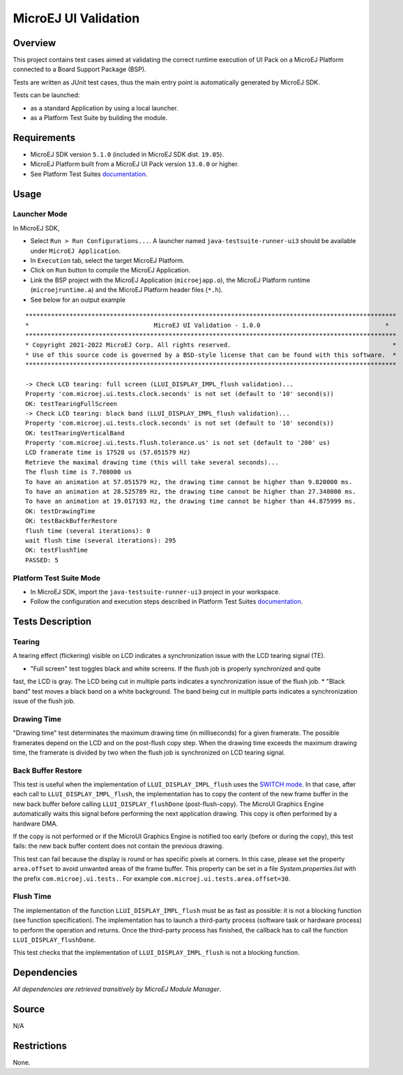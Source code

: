 MicroEJ UI Validation
=====================

Overview
--------

This project contains test cases aimed at validating the correct runtime execution 
of UI Pack on a MicroEJ Platform connected to a Board Support Package (BSP).
 
Tests are written as JUnit test cases, thus the main entry point is automatically generated by MicroEJ SDK.

Tests can be launched:

-  as a standard Application by using a local launcher.
-  as a Platform Test Suite by building the module.

Requirements
------------

-  MicroEJ SDK version ``5.1.0`` (included in MicroEJ SDK dist. ``19.05``).
-  MicroEJ Platform built from a MicroEJ UI Pack version ``13.0.0`` or higher.
-  See Platform Test Suites `documentation <../../README.rst>`_.

Usage
-----

Launcher Mode
~~~~~~~~~~~~~

In MicroEJ SDK,

-  Select ``Run > Run Configurations...``. A launcher named
   ``java-testsuite-runner-ui3`` should be available under
   ``MicroEJ Application``.
   
-  In ``Execution`` tab, select the target MicroEJ Platform.

-  Click on ``Run`` button to compile the MicroEJ Application.

-  Link the BSP project with the MicroEJ Application (``microejapp.o``), 
   the MicroEJ Platform runtime (``microejruntime.a``) and the MicroEJ Platform header files (``*.h``).

-  See below for an output example

::

    *****************************************************************************************************
    *                                  MicroEJ UI Validation - 1.0.0                                  *
    *****************************************************************************************************
    * Copyright 2021-2022 MicroEJ Corp. All rights reserved.                                            *
    * Use of this source code is governed by a BSD-style license that can be found with this software.  *
    *****************************************************************************************************
    
    -> Check LCD tearing: full screen (LLUI_DISPLAY_IMPL_flush validation)...
    Property 'com.microej.ui.tests.clock.seconds' is not set (default to '10' second(s))
    OK: testTearingFullScreen
    -> Check LCD tearing: black band (LLUI_DISPLAY_IMPL_flush validation)...
    Property 'com.microej.ui.tests.clock.seconds' is not set (default to '10' second(s))
    OK: testTearingVerticalBand
    Property 'com.microej.ui.tests.flush.tolerance.us' is not set (default to '200' us)
    LCD framerate time is 17528 us (57.051579 Hz)
    Retrieve the maximal drawing time (this will take several seconds)...
    The flush time is 7.708000 us
    To have an animation at 57.051579 Hz, the drawing time cannot be higher than 9.820000 ms.
    To have an animation at 28.525789 Hz, the drawing time cannot be higher than 27.348000 ms.
    To have an animation at 19.017193 Hz, the drawing time cannot be higher than 44.875999 ms.
    OK: testDrawingTime
    OK: testBackBufferRestore
    flush time (several iterations): 0
    wait flush time (several iterations): 295
    OK: testFlushTime
    PASSED: 5

Platform Test Suite Mode
~~~~~~~~~~~~~~~~~~~~~~~~

-  In MicroEJ SDK, import the ``java-testsuite-runner-ui3`` project in your workspace.

-  Follow the configuration and execution steps described in Platform Test Suites `documentation <../../README.rst>`_.

Tests Description
-----------------

Tearing
~~~~~~~

A tearing effect (flickering) visible on LCD indicates a synchronization issue with
the LCD tearing signal (TE).

* "Full screen" test toggles black and white screens. If the flush job is properly synchronized and quite
fast, the LCD is gray. The LCD being cut in multiple parts indicates a synchronization issue of the flush job.
* "Black band" test moves a black band on a white background. The band being cut in multiple parts indicates a synchronization issue of the flush job.

Drawing Time
~~~~~~~~~~~~

"Drawing time" test determinates the maximum drawing time (in milliseconds) for a given
framerate. The possible framerates depend on the LCD and on the post-flush copy step. When the
drawing time exceeds the maximum drawing time, the framerate is divided by two when the flush
job is synchronized on LCD tearing signal.

Back Buffer Restore
~~~~~~~~~~~~~~~~~~~

This test is useful when the implementation of ``LLUI_DISPLAY_IMPL_flush`` uses the  `SWITCH mode <https://docs.microej.com/en/latest/PlatformDeveloperGuide/uiDisplay.html#switch>`_.
In that case, after each call to ``LLUI_DISPLAY_IMPL_flush``, the implementation has to copy the content of the new frame buffer in the new back buffer before calling ``LLUI_DISPLAY_flushDone`` (post-flush-copy).
The MicroUI Graphics Engine automatically waits this signal before performing the next application drawing.
This copy is often performed by a hardware DMA.

If the copy is not performed or if the MicroUI Graphics Engine is notified too early (before or during the copy), this test fails: the new back buffer content does not contain the previous drawing.

This test can fail because the display is round or has specific pixels at corners. In this case, please set the property ``area.offset`` to avoid unwanted areas of the frame buffer.
This property can be set in a file `System.properties.list` with the prefix ``com.microej.ui.tests.``. For example ``com.microej.ui.tests.area.offset=30``.

Flush Time
~~~~~~~~~~

The implementation of the function ``LLUI_DISPLAY_IMPL_flush`` must be as fast as possible: it is not a blocking function (see function specification).
The implementation has to launch a third-party process (software task or hardware process) to perform the operation and returns.
Once the third-party process has finished, the callback has to call the function ``LLUI_DISPLAY_flushDone``.

This test checks that the implementation of ``LLUI_DISPLAY_IMPL_flush`` is not a blocking function.

Dependencies
------------

*All dependencies are retrieved transitively by MicroEJ Module Manager*.

Source
------

N/A

Restrictions
------------

None.

..
    Copyright 2021-2022 MicroEJ Corp. All rights reserved.
    Use of this source code is governed by a BSD-style license that can be found with this software.


